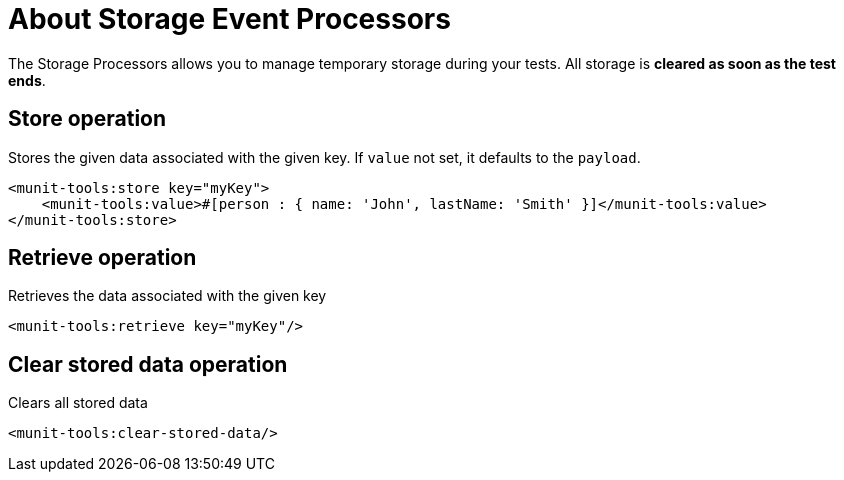 = About Storage Event Processors
:version-info: 2.0 and newer
:keywords: munit, testing, unit testing, storage

The Storage Processors allows you to manage temporary storage during  your tests.
All storage is *cleared as soon as the test ends*.

== Store operation

Stores the given data associated with the given key. If `value` not set, it defaults to the `payload`.

[source,xml,linenums]
----
<munit-tools:store key="myKey">
    <munit-tools:value>#[person : { name: 'John', lastName: 'Smith' }]</munit-tools:value>
</munit-tools:store>
----

== Retrieve operation

Retrieves the data associated with the given key

[source,xml,linenums]
----
<munit-tools:retrieve key="myKey"/>
----

== Clear stored data operation

Clears all stored data

[source,xml,linenums]
----
<munit-tools:clear-stored-data/>
----
